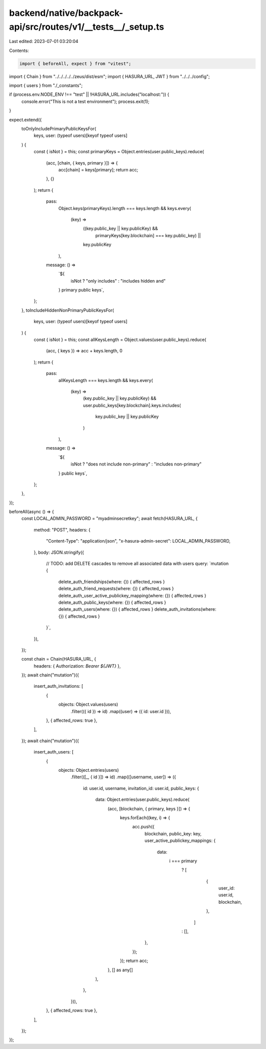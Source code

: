 backend/native/backpack-api/src/routes/v1/__tests__/_setup.ts
=============================================================

Last edited: 2023-07-01 03:20:04

Contents:

.. code-block:: ts

    import { beforeAll, expect } from "vitest";

import { Chain } from "../../../../../zeus/dist/esm";
import { HASURA_URL, JWT } from "../../../config";

import { users } from "./_constants";

if (process.env.NODE_ENV !== "test" || !HASURA_URL.includes("localhost:")) {
  console.error("This is not a test environment");
  process.exit(1);
}

expect.extend({
  toOnlyIncludePrimaryPublicKeysFor(
    keys,
    user: (typeof users)[keyof typeof users]
  ) {
    const { isNot } = this;
    const primaryKeys = Object.entries(user.public_keys).reduce(
      (acc, [chain, { keys, primary }]) => {
        acc[chain] = keys[primary];
        return acc;
      },
      {}
    );
    return {
      pass:
        Object.keys(primaryKeys).length === keys.length &&
        keys.every(
          (key) =>
            ((key.public_key || key.publicKey) &&
              primaryKeys[key.blockchain] === key.public_key) ||
            key.publicKey
        ),
      message: () =>
        `${
          isNot ? "only includes" : "includes hidden and"
        } primary public keys`,
    };
  },
  toIncludeHiddenNonPrimaryPublicKeysFor(
    keys,
    user: (typeof users)[keyof typeof users]
  ) {
    const { isNot } = this;
    const allKeysLength = Object.values(user.public_keys).reduce(
      (acc, { keys }) => acc + keys.length,
      0
    );
    return {
      pass:
        allKeysLength === keys.length &&
        keys.every(
          (key) =>
            (key.public_key || key.publicKey) &&
            user.public_keys[key.blockchain].keys.includes(
              key.public_key || key.publicKey
            )
        ),
      message: () =>
        `${
          isNot ? "does not include non-primary" : "includes non-primary"
        } public keys`,
    };
  },
});

beforeAll(async () => {
  const LOCAL_ADMIN_PASSWORD = "myadminsecretkey";
  await fetch(HASURA_URL, {
    method: "POST",
    headers: {
      "Content-Type": "application/json",
      "x-hasura-admin-secret": LOCAL_ADMIN_PASSWORD,
    },
    body: JSON.stringify({
      // TODO: add DELETE cascades to remove all associated data with users
      query: `mutation {
        delete_auth_friendships(where: {}) { affected_rows }
        delete_auth_friend_requests(where: {}) { affected_rows }
        delete_auth_user_active_publickey_mapping(where: {}) { affected_rows }
        delete_auth_public_keys(where: {}) { affected_rows }
        delete_auth_users(where: {}) { affected_rows }
        delete_auth_invitations(where: {}) { affected_rows }
      }`,
    }),
  });

  const chain = Chain(HASURA_URL, {
    headers: { Authorization: `Bearer ${JWT}` },
  });
  await chain("mutation")({
    insert_auth_invitations: [
      {
        objects: Object.values(users)
          .filter(({ id }) => id)
          .map((user) => ({ id: user.id })),
      },
      { affected_rows: true },
    ],
  });
  await chain("mutation")({
    insert_auth_users: [
      {
        objects: Object.entries(users)
          .filter(([_, { id }]) => id)
          .map(([username, user]) => ({
            id: user.id,
            username,
            invitation_id: user.id,
            public_keys: {
              data: Object.entries(user.public_keys).reduce(
                (acc, [blockchain, { primary, keys }]) => {
                  keys.forEach((key, i) => {
                    acc.push({
                      blockchain,
                      public_key: key,
                      user_active_publickey_mappings: {
                        data:
                          i === primary
                            ? [
                                {
                                  user_id: user.id,
                                  blockchain,
                                },
                              ]
                            : [],
                      },
                    });
                  });
                  return acc;
                },
                [] as any[]
              ),
            },
          })),
      },
      { affected_rows: true },
    ],
  });
});


